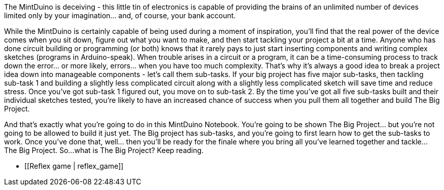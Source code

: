 The MintDuino is deceiving - this little tin of electronics is capable of providing the brains of an unlimited number of devices limited only by your imagination... and, of course, your bank account.

While the MintDuino is certainly capable of being used during a moment of inspiration, you'll find that the real power of the device comes when you sit down, figure out what you want to make, and then start tackling your project a bit at a time.  Anyone who has done circuit building or programming (or both) knows that it rarely pays to just start inserting components and writing complex sketches (programs in Arduino-speak).  When trouble arises in a circuit or a program, it can be a time-consuming process to track down the error... or more likely, errors... when you have too much complexity.
That's why it's always a good idea to break a project idea down into manageable components - let's call them sub-tasks.  If your big project has five major sub-tasks, then tackling sub-task 1 and building a slightly less complicated circuit along with a slightly less complicated sketch will save time and reduce stress.  Once you've got sub-task 1 figured out, you move on to sub-task 2.  By the time you've got all five sub-tasks built and their individual sketches tested, you're likely to have an increased chance of success when you pull them all together and build The Big Project. 

And that's exactly what you're going to do in this MintDuino Notebook.  You're going to be shown The Big Project... but you're not going to be allowed to build it just yet.  The Big project has sub-tasks, and you're going to first learn how to get the sub-tasks to work.  Once you've done that, well... then you'll be ready for the finale where you bring all you've learned together and tackle... The Big Project.
So...what is The Big Project?  Keep reading.

* [[Reflex game | reflex_game]]
